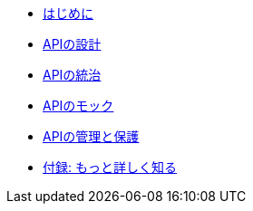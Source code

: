 * xref:introduction.adoc[はじめに]
* xref:design-apis.adoc[APIの設計]
* xref:service-registry.adoc[APIの統治]
* xref:mock-apis.adoc[APIのモック]
* xref:manage-apis.adoc[APIの管理と保護]
* xref:appendix.adoc[付録: もっと詳しく知る]
